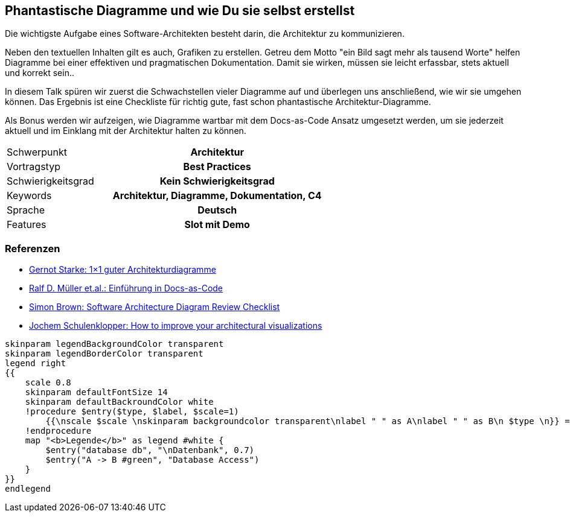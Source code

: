 :jbake-title: Phantastische Diagramme
:jbake-type: page
:jbake-status: published

== Phantastische Diagramme und wie Du sie selbst erstellst

Die wichtigste Aufgabe eines Software-Architekten besteht darin, die Architektur zu kommunizieren.

Neben den textuellen Inhalten gilt es auch, Grafiken zu erstellen. Getreu dem Motto "ein Bild sagt mehr als tausend Worte" helfen Diagramme bei einer effektiven und pragmatischen Dokumentation. Damit sie wirken, müssen sie leicht erfassbar, stets aktuell und korrekt sein..

In diesem Talk spüren wir zuerst die Schwachstellen vieler Diagramme auf und überlegen uns anschließend, wie wir sie umgehen können. Das Ergebnis ist eine Checkliste für richtig gute, fast schon phantastische Architektur-Diagramme.

Als Bonus werden wir aufzeigen, wie Diagramme wartbar mit dem Docs-as-Code Ansatz umgesetzt werden, um sie jederzeit aktuell und im Einklang mit der Architektur halten zu können.

[cols="1,2h"]
|===
| Schwerpunkt	| Architektur
| Vortragstyp	| Best Practices
| Schwierigkeitsgrad	| Kein Schwierigkeitsgrad
| Keywords	| Architektur, Diagramme, Dokumentation, C4
| Sprache	| Deutsch
| Features	| Slot mit Demo
|===

=== Referenzen

* https://www.innoq.com/de/articles/2022/09/better-architecture-diagrams/[Gernot Starke: 1×1 guter Architekturdiagramme]
* https://leanpub.com/praxisbuchdocs-as-code/[Ralf D. Müller et.al.: Einführung in Docs-as-Code]
* https://c4model.com/assets/software-architecture-diagram-review-checklist.pdf[Simon Brown: Software Architecture Diagram Review Checklist]
* https://conferences.oreilly.com/software-architecture/sa-eu-2018/public/schedule/detail/68915.html[Jochem Schulenklopper: How to improve your architectural visualizations]

[plantuml]
----
skinparam legendBackgroundColor transparent
skinparam legendBorderColor transparent
legend right
{{
    scale 0.8
    skinparam defaultFontSize 14
    skinparam defaultBackroundColor white
    !procedure $entry($type, $label, $scale=1)
        {{\nscale $scale \nskinparam backgroundcolor transparent\nlabel " " as A\nlabel " " as B\n $type \n}} => $label
    !endprocedure
    map "<b>Legende</b>" as legend #white {
        $entry("database db", "\nDatenbank", 0.7)
        $entry("A -> B #green", "Database Access")
    }
}}
endlegend
----
